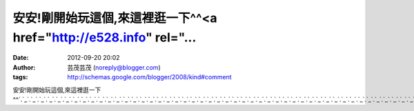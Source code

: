 安安!剛開始玩這個,來這裡逛一下^^<a href="http://e528.info" rel="...
#####################################################
:date: 2012-09-20 20:02
:author: 芸茂芸茂 (noreply@blogger.com)
:tags: http://schemas.google.com/blogger/2008/kind#comment

安安!剛開始玩這個,來這裡逛一下^^\ `.`_\ `.`_\ `.`_\ `.`_\ `.`_\ `.`_\ `.`_\ `.`_\ `.`_\ `.`_\ `.`_\ `.`_\ `.`_\ `.`_\ `.`_\ `.`_\ `.`_\ `.`_\ `.`_\ `.`_\ `.`_\ `.`_\ `.`_\ `.`_\ `.`_\ `.`_\ `.`_\ `.`_\ `.`_\ `.`_\ `.`_\ `.`_\ `.`_\ `.`_\ `.`_\ `.`_\ `.`_\ `.`_\ `.`_\ `.`_\ `.`_\ `.`_\ `.`_\ `.`_\ `.`_\ `.`_\ `.`_\ `.`_\ `.`_\ `.`_\ `.`_\ `.`_\ `.`_\ `.`_\ `.`_\ `.`_\ `.`_\ `.`_\ `.`_\ `.`_

.. _.: http://e528.info
.. _.: http://www.e528.info
.. _.: http://des.e528.info
.. _.: http://des1.e528.info
.. _.: http://des2.e528.info
.. _.: http://des3.e528.info
.. _.: http://des4.e528.info
.. _.: http://des5.e528.info
.. _.: http://des6.e528.info
.. _.: http://des7.e528.info
.. _.: http://des8.e528.info
.. _.: http://des9.e528.info
.. _.: http://des10.e528.info
.. _.: http://des11.e528.info
.. _.: http://des12.e528.info
.. _.: http://des13.e528.info
.. _.: http://des14.e528.info
.. _.: http://des15.e528.info
.. _.: http://des16.e528.info
.. _.: http://des17.e528.info
.. _.: http://des18.e528.info
.. _.: http://des19.e528.info
.. _.: http://des20.e528.info
.. _.: http://des21.e528.info
.. _.: http://des22.e528.info
.. _.: http://des23.e528.info
.. _.: http://des24.e528.info
.. _.: http://des25.e528.info
.. _.: http://des26.e528.info
.. _.: http://des27.e528.info
.. _.: http://des28.e528.info
.. _.: http://des29.e528.info
.. _.: http://des30.e528.info
.. _.: http://des31.e528.info
.. _.: http://des32.e528.info
.. _.: http://des33.e528.info
.. _.: http://des34.e528.info
.. _.: http://des35.e528.info
.. _.: http://des36.e528.info
.. _.: http://des37.e528.info
.. _.: http://des38.e528.info
.. _.: http://des39.e528.info
.. _.: http://des40.e528.info
.. _.: http://des41.e528.info
.. _.: http://des42.e528.info
.. _.: http://des43.e528.info
.. _.: http://des44.e528.info
.. _.: http://des45.e528.info
.. _.: http://des46.e528.info
.. _.: http://des47.e528.info
.. _.: http://des48.e528.info
.. _.: http://des49.e528.info
.. _.: http://des50.e528.info
.. _.: http://des51.e528.info
.. _.: http://des52.e528.info
.. _.: http://des53.e528.info
.. _.: http://des54.e528.info
.. _.: http://des55.e528.info
.. _.: http://des56.e528.info
.. _.: http://des57.e528.info
